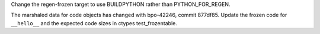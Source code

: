 Change the regen-frozen target to use BUILDPYTHON rather than
PYTHON_FOR_REGEN.

The marshaled data for code objects has changed with bpo-42246, commit
877df85. Update the frozen code for ``__hello__`` and the expected code
sizes in ctypes test_frozentable.
